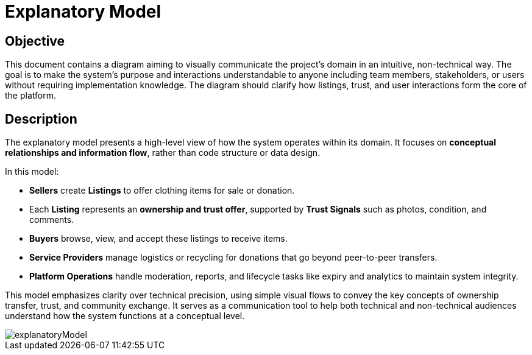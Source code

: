 = Explanatory Model

// --
// Author: Fabiola Z. Torres Maldonado
// User: @FabiolaZTorres
// Revdate: 2025-10-24
// Ver: 1.0
// Issue: #197
// --

== Objective
This document contains a diagram aiming to visually communicate the project's domain in an intuitive, non-technical way.  
The goal is to make the system’s purpose and interactions understandable to anyone including team members, stakeholders, or users without requiring implementation knowledge.  
The diagram should clarify how listings, trust, and user interactions form the core of the platform.

== Description
The explanatory model presents a high-level view of how the system operates within its domain.  
It focuses on **conceptual relationships and information flow**, rather than code structure or data design.

In this model:

- **Sellers** create *Listings* to offer clothing items for sale or donation.  
- Each *Listing* represents an *ownership and trust offer*, supported by **Trust Signals** such as photos, condition, and comments.  
- **Buyers** browse, view, and accept these listings to receive items.  
- **Service Providers** manage logistics or recycling for donations that go beyond peer-to-peer transfers.  
- **Platform Operations** handle moderation, reports, and lifecycle tasks like expiry and analytics to maintain system integrity.

This model emphasizes clarity over technical precision, using simple visual flows to convey the key concepts of ownership transfer, trust, and community exchange.  
It serves as a communication tool to help both technical and non-technical audiences understand how the system functions at a conceptual level.


image::explanatoryModel.png[]